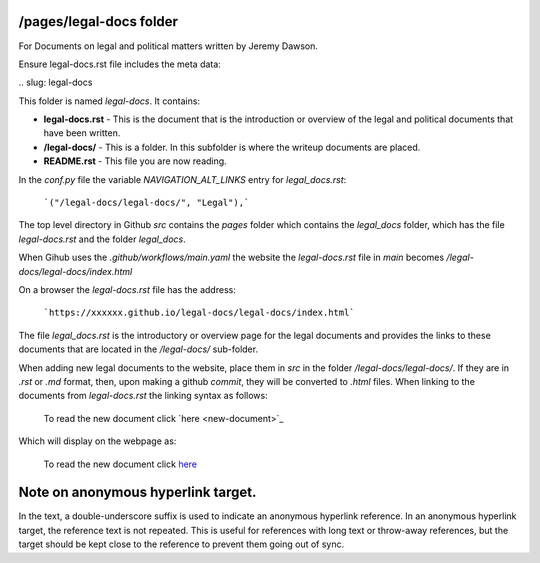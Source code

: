 /pages/legal-docs folder
------------------------

For Documents on legal and political matters written by Jeremy Dawson.

Ensure legal-docs.rst file includes the meta data:

\.\. slug: legal-docs

This folder is named *legal-docs*. It contains:

* **legal-docs.rst** - This is the document that is the introduction or overview of the legal and political documents that have been written.
* **/legal-docs/** - This is a folder. In this subfolder is where the writeup documents are placed.
* **README.rst** - This file you are now reading.


In the *conf.py* file the variable *NAVIGATION_ALT_LINKS* entry for *legal_docs.rst*:

  ```("/legal-docs/legal-docs/", "Legal"),```


The top level directory in Github *src* contains the *pages* folder which contains the *legal_docs* folder, which has the file *legal-docs.rst* and the folder *legal_docs*. 

When Gihub uses the *.github/workflows/main.yaml* the website the *legal-docs.rst* file in *main* becomes */legal-docs/legal-docs/index.html*

On a browser the *legal-docs.rst* file has the address:

  ```https://xxxxxx.github.io/legal-docs/legal-docs/index.html``` 
 

The file *legal_docs.rst* is the introductory or overview page for the legal documents and provides the links to these documents that are located in the */legal-docs/* sub-folder.

When adding new legal documents to the website, place them in *src* in the folder */legal-docs/legal-docs/*. If they are in *.rst* or *.md* format, then, upon making a github *commit*, they will be converted to *.html* files. When linking to the documents from *legal-docs.rst* the linking syntax as follows:

  To read the new document click \`here <new-document>`_

Which will display on the webpage as:

  To read the new document click `here <new-document>`_ 


Note on anonymous hyperlink target. 
-----------------------------------

In the text, a double-underscore suffix is used to indicate an anonymous hyperlink reference. In an anonymous hyperlink target, the reference text is not repeated. This is useful for references with long text or throw-away references, but the target should be kept close to the reference to prevent them going out of sync. 
